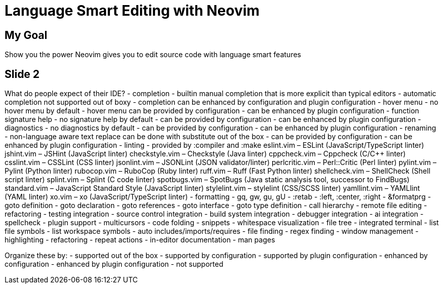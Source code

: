// vim: set spell:

= Language Smart Editing with Neovim
:doctype: book
:pdf-theme: theme.yml
:pdf-fontsdir: ./fonts

== My Goal

+++
+++

Show you the power Neovim gives you to edit source code with language smart
features

== Slide 2

What do people expect of their IDE?
- completion
  - builtin manual completion that is more explicit than typical editors
  - automatic completion not supported out of boxy
  - completion can be enhanced by configuration and plugin configuration
- hover menu
  - no hover menu by default
  - hover menu can be provided by configuration
  - can be enhanced by plugin configuration
- function signature help
  - no signature help by default
  - can be provided by configuration
  - can be enhanced by plugin configuration
- diagnostics
  - no diagnostics by default
  - can be provided by configuration
  - can be enhanced by plugin configuration
- renaming
  - non-language aware text replace can be done with substitute out of the box
  - can be provided by configuration
  - can be enhanced by plugin configuration
- linting
  - provided by :compiler and :make
    eslint.vim – ESLint (JavaScript/TypeScript linter)
    jshint.vim – JSHint (JavaScript linter)
    checkstyle.vim – Checkstyle (Java linter)
    cppcheck.vim – Cppcheck (C/C++ linter)
    csslint.vim – CSSLint (CSS linter)
    jsonlint.vim – JSONLint (JSON validator/linter)
    perlcritic.vim – Perl::Critic (Perl linter)
    pylint.vim – Pylint (Python linter)
    rubocop.vim – RuboCop (Ruby linter)
    ruff.vim – Ruff (Fast Python linter)
    shellcheck.vim – ShellCheck (Shell script linter)
    splint.vim – Splint (C code linter)
    spotbugs.vim – SpotBugs (Java static analysis tool, successor to FindBugs)
    standard.vim – JavaScript Standard Style (JavaScript linter)
    stylelint.vim – stylelint (CSS/SCSS linter)
    yamllint.vim – YAMLlint (YAML linter)
    xo.vim – xo (JavaScript/TypeScript linter)
- formatting
  - gq, gw, gu, gU
  - :retab
  - :left, :center, :right
  - &formatprg
- goto definition
- goto declaration
- goto references
- goto interface
- goto type definition
- call hierarchy
- remote file editing
- refactoring
- testing integration
- source control integration
- build system integration
- debugger integration
- ai integration
- spellcheck
- plugin support
- multicursors
- code folding
- snippets
- whitespace visualization
- file tree
- integrated terminal
- list file symbols
- list workspace symbols
- auto includes/imports/requires
- file finding
- regex finding
- window management
- highlighting
- refactoring
- repeat actions
- in-editor documentation
  - man pages


Organize these by:
- supported out of the box
- supported by configuration
- supported by plugin configuration
- enhanced by configuration
- enhanced by plugin configuration
- not supported

